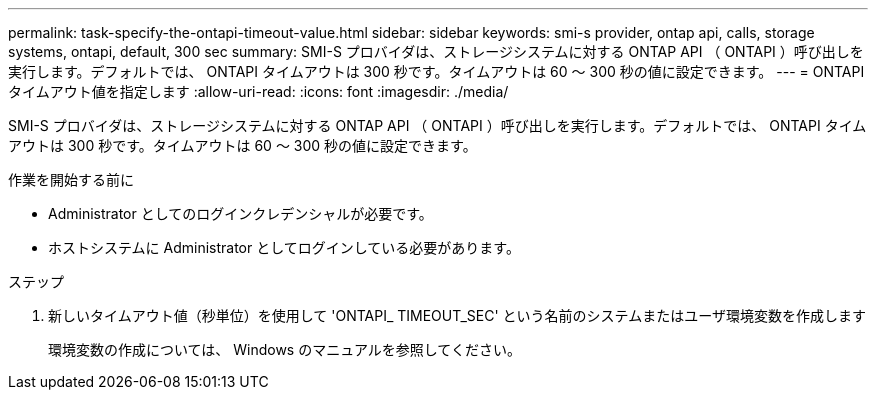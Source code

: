 ---
permalink: task-specify-the-ontapi-timeout-value.html 
sidebar: sidebar 
keywords: smi-s provider, ontap api, calls, storage systems, ontapi, default, 300 sec 
summary: SMI-S プロバイダは、ストレージシステムに対する ONTAP API （ ONTAPI ）呼び出しを実行します。デフォルトでは、 ONTAPI タイムアウトは 300 秒です。タイムアウトは 60 ～ 300 秒の値に設定できます。 
---
= ONTAPI タイムアウト値を指定します
:allow-uri-read: 
:icons: font
:imagesdir: ./media/


[role="lead"]
SMI-S プロバイダは、ストレージシステムに対する ONTAP API （ ONTAPI ）呼び出しを実行します。デフォルトでは、 ONTAPI タイムアウトは 300 秒です。タイムアウトは 60 ～ 300 秒の値に設定できます。

.作業を開始する前に
* Administrator としてのログインクレデンシャルが必要です。
* ホストシステムに Administrator としてログインしている必要があります。


.ステップ
. 新しいタイムアウト値（秒単位）を使用して 'ONTAPI_ TIMEOUT_SEC' という名前のシステムまたはユーザ環境変数を作成します
+
環境変数の作成については、 Windows のマニュアルを参照してください。


